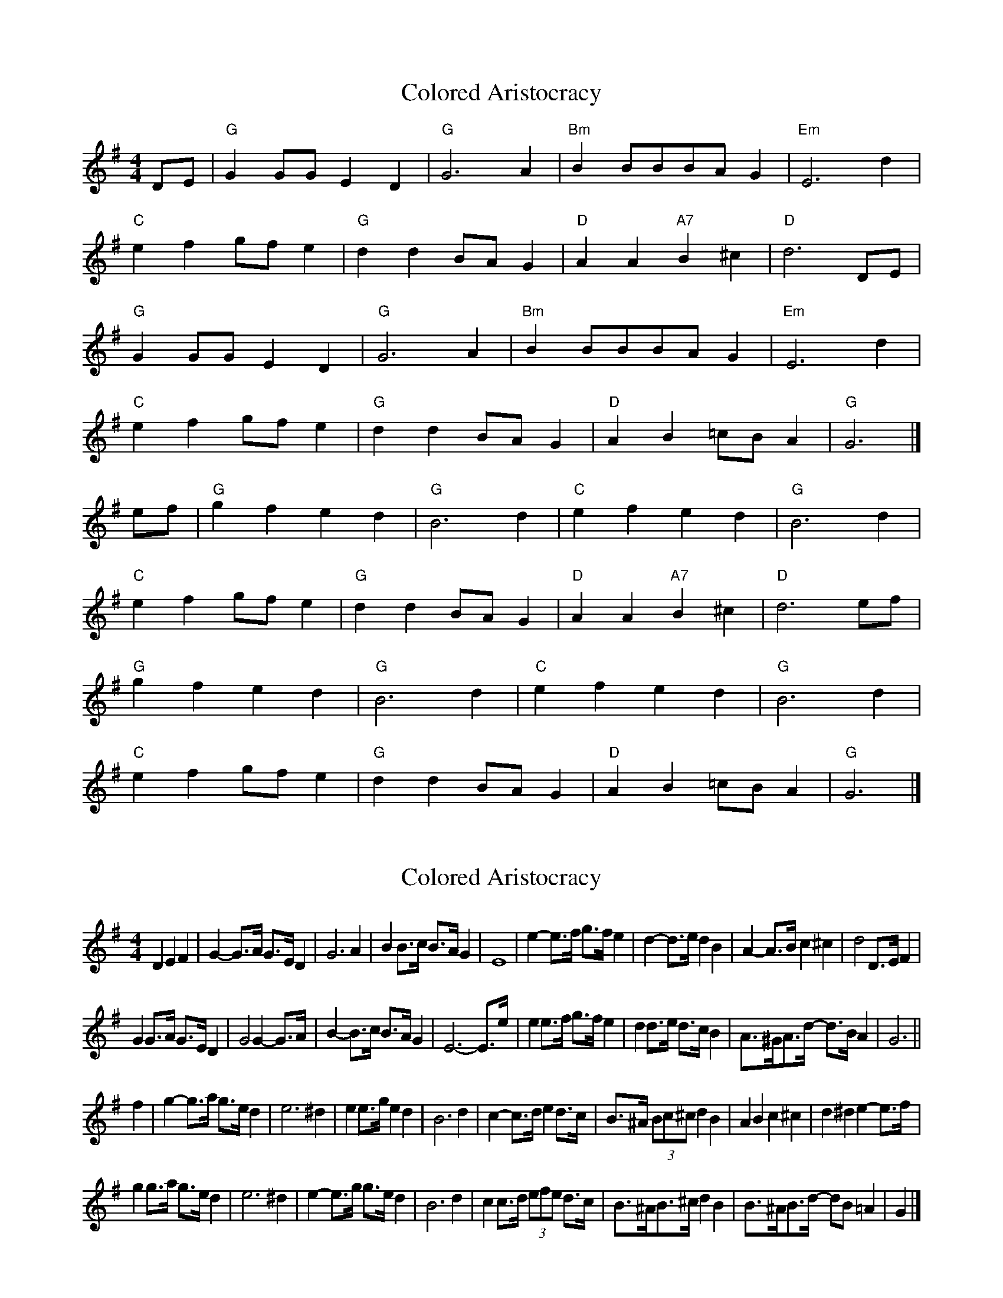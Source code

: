 X: 1
T: Colored Aristocracy
Z: Mix O'Lydian
S: https://thesession.org/tunes/15051#setting27872
R: reel
M: 4/4
L: 1/8
K: Gmaj
DE | "G" G2 GG E2 D2 | "G" G6 A2 | "Bm" B2 BBBA G2 | "Em" E6 d2 |
"C" e2 f2 gf e2 | "G" d2 d2 BA G2 | "D" A2 A2 "A7" B2 ^c2 | "D" d6 DE|
"G" G2 GG E2 D2 | "G" G6 A2 | "Bm" B2 BBBA G2 | "Em" E6 d2 |
"C" e2 f2 gf e2 | "G" d2 d2 BA G2 | "D" A2 B2 =cB A2 | "G" G6 |]
ef | "G" g2 f2 e2 d2 | "G" B6 d2 | "C" e2 f2 e2 d2 | "G" B6 d2|
"C" e2 f2 gf e2 | "G" d2 d2 BA G2 | "D" A2 A2 "A7" B2 ^c2 | "D" d6 ef |
"G" g2 f2 e2 d2 | "G" B6 d2 | "C" e2 f2 e2 d2 | "G" B6 d2 |
"C" e2 f2 gf e2 | "G" d2 d2 BA G2 | "D" A2 B2 =cB A2 | "G" G6 |]
X: 2
T: Colored Aristocracy
Z: ceolachan
S: https://thesession.org/tunes/15051#setting28200
R: reel
M: 4/4
L: 1/8
K: Gmaj
D2 E2 F2 |G2- G>A G>E D2 | G6 A2 | B2 B>c B>A G2 | E8 |\
e2- e>f g>f e2 | d2- d>e d2 B2 | A2- A>B c2 ^c2 | d4 D>E F2 |
G2 G>A G>E D2 | G4 G2- G>A | B2- B>c B>A G2 | E6- E>e |\
e2 e>f g>f e2 | d2 d>e d>c B2 | A>^GA>d- d>B A2 | G6 ||
f2 |g2- g>a g>e d2 | e6 ^d2 | e2 e>g e2 d2 | B6 d2 |\
c2- c>d e2 d>c | B>^A (3Bc^c d2 B2 | A2 B2 c2 ^c2 | d2 ^d2 e2- e>f |
g2 g>a g>e d2 | e6 ^d2 | e2- e>g g>e d2 | B6 d2 |\
c2 c>d (3efe d>c | B>^AB>^c d2 B2 | B>^AB>d- dB =A2 | G2 |]
